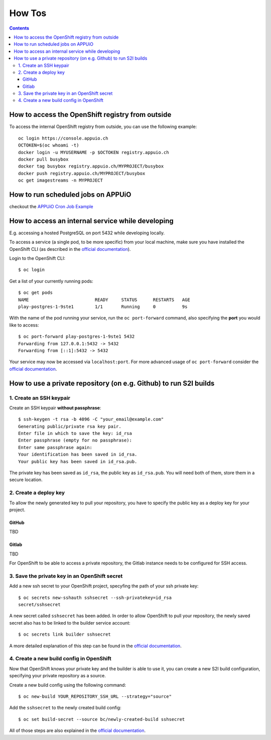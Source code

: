 How Tos
=======

.. contents::

How to access the OpenShift registry from outside
-------------------------------------------------

To access the internal OpenShift registry from outside, you can use the
following example: ::

  oc login https://console.appuio.ch
  OCTOKEN=$(oc whoami -t)
  docker login -u MYUSERNAME -p $OCTOKEN registry.appuio.ch
  docker pull busybox
  docker tag busybox registry.appuio.ch/MYPROJECT/busybox
  docker push registry.appuio.ch/MYPROJECT/busybox
  oc get imagestreams -n MYPROJECT

How to run scheduled jobs on APPUiO
-----------------------------------

checkout the `APPUiO Cron Job
Example <https://github.com/appuio/example-cron-traditional>`__


How to access an internal service while developing
--------------------------------------------------

E.g. accessing a hosted PostgreSQL on port 5432 while developing locally.

To access a service (a single pod, to be more specific) from your local machine, make sure you have installed the OpenShift CLI (as described in the `official documentation <https://docs.openshift.org/latest/cli_reference/get_started_cli.html>`__).

Login to the OpenShift CLI:

::

  $ oc login

Get a list of your currently running pods:

::

  $ oc get pods
  NAME                         READY     STATUS      RESTARTS   AGE
  play-postgres-1-9ste1        1/1       Running     0          9s

With the name of the pod running your service, run the ``oc port-forward`` command, also specifying the **port** you would like to access:

::

  $ oc port-forward play-postgres-1-9ste1 5432
  Forwarding from 127.0.0.1:5432 -> 5432
  Forwarding from [::1]:5432 -> 5432

Your service may now be accessed via ``localhost:port``. For more advanced usage of ``oc port-forward`` consider the `official documentation <https://docs.openshift.org/latest/dev_guide/port_forwarding.html>`__.


How to use a private repository (on e.g. Github) to run S2I builds
------------------------------------------------------------------

1. Create an SSH keypair
^^^^^^^^^^^^^^^^^^^^^
Create an SSH keypair **without passphrase**:

::

  $ ssh-keygen -t rsa -b 4096 -C "your_email@example.com"
  Generating public/private rsa key pair.
  Enter file in which to save the key: id_rsa
  Enter passphrase (empty for no passphrase): 
  Enter same passphrase again: 
  Your identification has been saved in id_rsa.
  Your public key has been saved in id_rsa.pub.

The private key has been saved as ``id_rsa``, the public key as ``id_rsa.pub``. You will need both of them, store them in a secure location.

2. Create a deploy key
^^^^^^^^^^^^^^^^^^^

To allow the newly generated key to pull your repository, you have to specify the public key as a deploy key for your project.

GitHub
""""""
TBD

Gitlab
""""""
TBD

For OpenShift to be able to access a private repository, the Gitlab instance needs to be configured for SSH access.

3. Save the private key in an OpenShift secret
^^^^^^^^^^^^^^^^^^^^^^^^^^^^^^^^^^^^^^^^^^^
Add a new ssh secret to your OpenShift project, specyfing the path of your ssh private key:

::

  $ oc secrets new-sshauth sshsecret --ssh-privatekey=id_rsa
  secret/sshsecret

A new secret called ``sshsecret`` has been added. In order to allow OpenShift to pull your repository, the newly saved secret also has to be linked to the builder service account:

::

  $ oc secrets link builder sshsecret

A more detailed explanation of this step can be found in the `official documentation <https://docs.openshift.org/latest/dev_guide/builds.html#ssh-key-authentication>`__.

4. Create a new build config in OpenShift
^^^^^^^^^^^^^^^^^^^^^^^^^^^^^^^^^^^^^^

Now that OpenShift knows your private key and the builder is able to use it, you can create a new S2I build configuration, specifying your private repository as a source.

Create a new build config using the following command:

::

  $ oc new-build YOUR_REPOSITORY_SSH_URL --strategy="source"

Add the ``sshsecret`` to the newly created build config:

::

  $ oc set build-secret --source bc/newly-created-build sshsecret

All of those steps are also explained in the `official documentation <https://docs.openshift.org/latest/dev_guide/builds.html#ssh-key-authentication>`__.